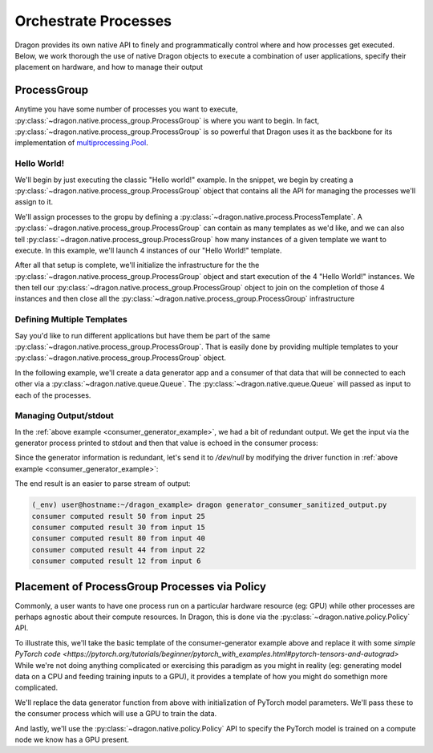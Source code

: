 .. _orchestrate_procs:

Orchestrate Processes
+++++++++++++++++++++

Dragon provides its own native API to finely and programmatically control where and how processes get
executed. Below, we work thorough the use of native Dragon objects to execute a combination of
user applications, specify their placement on hardware, and how to manage their output

ProcessGroup
============

Anytime you have some number of processes you want to execute, :py:class:`~dragon.native.process_group.ProcessGroup` is
where you want to begin. In fact, :py:class:`~dragon.native.process_group.ProcessGroup` is so powerful that Dragon uses
it as the backbone for its implementation of `multiprocessing.Pool
<https://docs.python.org/3/library/multiprocessing.html#multiprocessing.pool.Pool>`_.


Hello World!
------------

We'll begin by just executing the classic "Hello world!" example. In the snippet, we begin
by creating a :py:class:`~dragon.native.process_group.ProcessGroup` object that contains all the API for managing the
processes we'll assign to it.

We'll assign processes to the gropu by defining a :py:class:`~dragon.native.process.ProcessTemplate`. A
:py:class:`~dragon.native.process_group.ProcessGroup` can contain
as many templates as we'd like, and we can also tell :py:class:`~dragon.native.process_group.ProcessGroup` how many
instances of a given template we want to execute. In this example, we'll launch 4 instances of
our "Hello World!" template.

After all that setup is complete, we'll initialize the infrastructure for the the
:py:class:`~dragon.native.process_group.ProcessGroup` object and start execution of the 4 "Hello World!" instances. We then
tell our :py:class:`~dragon.native.process_group.ProcessGroup` object to join on the completion of those 4 instances and then
close all the :py:class:`~dragon.native.process_group.ProcessGroup` infrastructure

.. code-block:: python
    :linenos:
    :caption: **Execute a group of "Hello world!" processes with ProcessGroup **

    import socket
    from dragon.native.process_group import ProcessGroup
    from dragon.native.process import ProcessTemplate


    def hello_world():
        print(f'hello from process {socket.gethostname()}!')


    def run_hello_world_group():

        pg = ProcessGroup()
        hello_world_template = ProcessTemplate(target=hello_world)
        pg.add_process(nproc=4, template=hello_world_template)

        pg.init()
        pg.start()

        pg.join()
        pg.close()


    if __name__ == '__main__':

        run_hello_world_group()


Defining Multiple Templates
---------------------------

Say you'd like to run different applications but have them be part of the
same :py:class:`~dragon.native.process_group.ProcessGroup`. That is easily done by providing multiple templates
to your :py:class:`~dragon.native.process_group.ProcessGroup` object.

In the following example, we'll create a data generator app and a consumer
of that data that will be connected to each other via a :py:class:`~dragon.native.queue.Queue`. The
:py:class:`~dragon.native.queue.Queue` will passed as input to each of the processes.

.. _consumer_generator_example:

.. code-block:: python
    :linenos:
    :caption: **Run ProcessGroup with a process generating data passed to consumer via a Queue**

    import random

    from dragon.native.process_group import ProcessGroup
    from dragon.native.process import ProcessTemplate
    from dragon.native.queue import Queue


    def data_generator(q_out, n_outputs):

        for _ in range(n_outputs):
            output_data = int(100 * random.random())
            print(f'generator feeding {output_data} to consumer', flush=True)
            q_out.put(output_data)


    def data_consumer(q_in, n_inputs):

        for _ in range(n_inputs):
            input_data = q_in.get()
            result = input_data * 2
            print(f'consumer computed result {result} from input {input_data}', flush=True)


    def run_group():

        q = Queue()
        pg = ProcessGroup()

        generator_template = ProcessTemplate(target=data_generator,
                                             args=(q, 5))
        consumer_template = ProcessTemplate(target=data_consumer,
                                            args=(q, 5))

        pg.add_process(nproc=1, template=generator_template)
        pg.add_process(nproc=1, template=consumer_template)

        pg.init()
        pg.start()

        pg.join()
        pg.close()


    if __name__ == '__main__':

        run_group()


Managing Output/stdout
----------------------

In the :ref:`above example <consumer_generator_example>`, we had a bit of redundant
output. We get the input via the generator process printed to stdout and then
that value is echoed in the consumer process:

.. code-block:: console
    :linenos:
    :caption: **Output from execution of consumer/generator example without piping generator output to /dev/null**

    (_env) user@hostname:~/dragon_example> dragon generator_consumer_example.py
    consumer computed result 140 from input 70
    generator feeding 70 to consumer
    consumer computed result 160 from input 80
    generator feeding 80 to consumer
    consumer computed result 14 from input 7
    generator feeding 7 to consumer
    consumer computed result 28 from input 14
    generator feeding 14 to consumer
    generator feeding 72 to consumer
    consumer computed result 144 from input 72

Since the generator information is redundant, let's send it to `/dev/null` by
modifying the driver function in :ref:`above example <consumer_generator_example>`:

.. code-block:: python
   :linenos:
   :caption: **Sending generator stdout to /dev/null**

    from dragon.native.process_group import ProcessGroup
    from dragon.native.process import ProcessTemplate, Popen
    from dragon.native.queue import Queue

    def run_group():

        q = Queue()
        pg = ProcessGroup()

        # Tell the dragon to get rid of the geneator's stdout
        generator_template = ProcessTemplate(target=data_generator,
                                             args=(q, 5),
                                             stdout=Popen.DEVNULL)

        consumer_template = ProcessTemplate(target=data_consumer,
                                            args=(q, 5))

        pg.add_process(nproc=1, template=generator_template)
        pg.add_process(nproc=1, template=consumer_template)

        pg.init()
        pg.start()

        pg.join()
        pg.close()

The end result is an easier to parse stream of output:

.. code-block:: console

    (_env) user@hostname:~/dragon_example> dragon generator_consumer_sanitized_output.py
    consumer computed result 50 from input 25
    consumer computed result 30 from input 15
    consumer computed result 80 from input 40
    consumer computed result 44 from input 22
    consumer computed result 12 from input 6


Placement of ProcessGroup Processes via Policy
==============================================

Commonly, a user wants to have one process run on a particular hardware resource
(eg: GPU) while other processes are perhaps agnostic about their compute resources.
In Dragon, this is done via the :py:class:`~dragon.native.policy.Policy` API.

To illustrate this, we'll take the basic template of the consumer-generator example above and
replace it with some `simple PyTorch code
<https://pytorch.org/tutorials/beginner/pytorch_with_examples.html#pytorch-tensors-and-autograd>`
While we're not doing anything complicated or exercising this paradigm as you might in
reality (eg: generating model data on a CPU and feeding training inputs to a GPU),
it provides a template of how you might do somethign more complicated.

We'll replace the data generator function from above with initialization of PyTorch
model parameters. We'll pass these to the consumer process which will use a GPU
to train the data.

And lastly, we'll use the :py:class:`~dragon.native.policy.Policy` API to specify the PyTorch model is trained
on a compute node we know has a GPU present.

.. code-block:: python
    :linenos:
    :caption: **Generating training input data on the CPU and passing to a GPU process for PyTorch training**

    from dragon.infrastructure.policy import Policy
    from dragon.native.process_group import ProcessGroup
    from dragon.native.process import ProcessTemplate
    from dragon.native.queue import Queue

    import torch
    import math


    def data_generate(q_out):

        torch.set_default_device("cpu")

        dtype = torch.float

        # Create Tensors to hold input and outputs.
        # By default, requires_grad=False, which indicates that we do not need to
        # compute gradients with respect to these Tensors during the backward pass.
        x = torch.linspace(-math.pi, math.pi, 2000, dtype=dtype)
        y = torch.sin(x)

        # Create random Tensors for weights. For a third order polynomial, we need
        # 4 weights: y = a + b x + c x^2 + d x^3
        # Setting requires_grad=True indicates that we want to compute gradients with
        # respect to these Tensors during the backward pass.
        a = torch.randn((), dtype=dtype, requires_grad=True)
        b = torch.randn((), dtype=dtype, requires_grad=True)
        c = torch.randn((), dtype=dtype, requires_grad=True)
        d = torch.randn((), dtype=dtype, requires_grad=True)

        q_out.put((x, y, a, b, c, d))


    def pytorch_train(q_in):

        torch.set_default_device("cuda")

        x, y, a, b, c, d = q_in.get()

        x.to('cuda')
        y.to('cuda')
        a.to('cuda')
        b.to('cuda')
        c.to('cuda')
        d.to('cuda')

        learning_rate = 1e-6
        for t in range(2000):
            # Forward pass: compute predicted y using operations on Tensors.
            y_pred = a + b * x + c * x ** 2 + d * x ** 3

            # Compute and print loss using operations on Tensors.
            loss = (y_pred - y).pow(2).sum()
            if t % 100 == 99:
                print(t, loss.item())

            # Use autograd to compute the backward pass.
            loss.backward()

            # Manually update weights using gradient descent.
            with torch.no_grad():
                a -= learning_rate * a.grad
                b -= learning_rate * b.grad
                c -= learning_rate * c.grad
                d -= learning_rate * d.grad

                # Manually zero the gradients after updating weights
                a.grad = None
                b.grad = None
                c.grad = None
                d.grad = None

        print(f'Result: y = {a.item()} + {b.item()} x + {c.item()} x^2 + {d.item()} x^3')


    def run_group():

        q = Queue()
        pg = ProcessGroup()

        # Since we don't care where the data gets generated, we let
        # Dragon determine the placement by leaving the placement kwarg blank
        generator_template = ProcessTemplate(target=data_generate,
                                             args=(q,))

        # node 'pinoak0033' is the hostname for a node with NVIDIA A100 GPUs.
        # We tell Dragon to use it for this process via the policy kwarg.
        train_template = ProcessTemplate(target=pytorch_train,
                                         args=(q,),
                                         policy=Policy(placement=Policy.Placement.HOST_NAME,
                                                       host_name='pinoak0033'))

        pg.add_process(nproc=1, template=generator_template)
        pg.add_process(nproc=1, template=train_template)

        pg.init()
        pg.start()

        pg.join()
        pg.close()


    if __name__ == '__main__':

        run_group()

